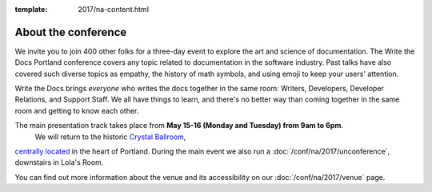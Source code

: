:template: 2017/na-content.html


About the conference
====================

We invite you to join 400 other folks for a three-day event to explore the art and science of
documentation.
The Write the Docs Portland conference covers any topic related to documentation in the software industry.
Past talks have also covered such diverse topics as empathy,
the history of math symbols,
and using emoji to keep your users' attention.

Write the Docs brings *everyone* who writes the docs together in the
same room:
Writers,
Developers,
Developer Relations,
and Support Staff.
We all have things to learn,
and there's no better way than coming together in the same room and getting to know each other.

The main presentation track takes place from **May 15-16 (Monday and Tuesday) from 9am to 6pm**.
 We will return to the historic `Crystal Ballroom <http://www.mcmenamins.com/CrystalBallroom>`_, 
`centrally located <http://goo.gl/maps/D2WrJ>`_ in the heart of Portland.
During the main event we also run a :doc:`/conf/na/2017/unconference`,
downstairs in Lola's Room.

You can find out more information about the venue and its accessibility on our :doc:`/conf/na/2017/venue` page.
